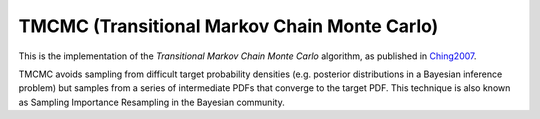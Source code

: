 *****************************************************
TMCMC (Transitional Markov Chain Monte Carlo)
*****************************************************

This is the implementation of the *Transitional Markov Chain Monte Carlo*
algorithm, as published in `Ching2007 <https://ascelibrary.org/doi/abs/10.1061/%28ASCE%290733-9399%282007%29133%3A7%28816%29>`_.

TMCMC avoids sampling from difficult target probability densities
(e.g. posterior distributions in a Bayesian inference problem) but samples from
a series of intermediate PDFs that converge to the target PDF.
This technique is also known as Sampling Importance Resampling in the Bayesian community.
